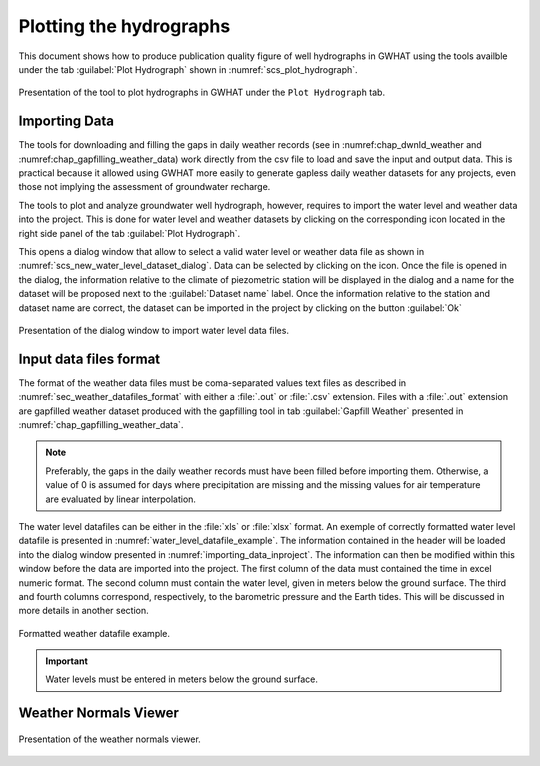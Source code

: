 .. _chap_plot_hydrographs:

Plotting the hydrographs
===============================================

This document shows how to produce publication quality figure of well hydrographs
in GWHAT using the tools availble under the tab :guilabel:`Plot Hydrograph` shown
in :numref:`scs_plot_hydrograph`.

.. _scs_plot_hydrograph:
.. figure:: img/scs/plot_hydrograph.*
    :align: center
    :width: 100%
    :alt: alternate text
    :figclass: align-center
    
    Presentation of the tool to plot hydrographs in GWHAT under the ``Plot Hydrograph`` tab.
 

.. _importing_data_inproject:
  
Importing Data
-----------------------------------------------

The tools for downloading and filling the gaps in daily weather records
(see in :numref:chap_dwnld_weather and :numref:chap_gapfilling_weather_data)
work directly from the csv file to load and save the input and output data. This
is practical because it allowed using GWHAT more easily to generate gapless
daily weather datasets for any projects, even those not implying the
assessment of groundwater recharge.

The tools to plot and analyze groundwater well hydrograph, however, requires to
import the water level and weather data into the project. This is done for 
water level and weather datasets by clicking on the corresponding  
|icon_open_project| icon located in the right side panel of the tab 
:guilabel:`Plot Hydrograph`.

This opens a dialog window that allow to select a valid water level or weather
data file as shown in :numref:`scs_new_water_level_dataset_dialog`. Data can be
selected by clicking on the |icon_folder| icon. Once the file is opened in the
dialog, the information relative to the climate of piezometric station will
be displayed in the dialog and a name for the dataset will be proposed next to
the :guilabel:`Dataset name` label. Once the information relative to the
station and dataset name are correct, the dataset can be imported in the
project by clicking on the button :guilabel:`Ok`

.. _scs_new_water_level_dataset_dialog:
.. figure:: img/scs/new_water_level_dataset_dialog.*
    :align: center
    :width: 50%
    :alt: alternate text
    :figclass: align-center
    
    Presentation of the dialog window to import water level data files.

Input data files format
-----------------------------------------------
The format of the weather data files must be coma-separated values text files
as described in :numref:`sec_weather_datafiles_format` with either a :file:`.out` or
:file:`.csv` extension. Files with a :file:`.out` extension are gapfilled weather
dataset produced with the gapfilling tool in tab :guilabel:`Gapfill Weather`
presented in :numref:`chap_gapfilling_weather_data`.

.. note:: Preferably, the gaps in the daily weather records must have been 
          filled before importing them. Otherwise, a value of 0 is assumed 
          for days where precipitation are missing and the missing values for 
          air temperature are evaluated by linear interpolation.
          
The water level datafiles can be either in the :file:`xls` or :file:`xlsx` format. 
An exemple of correctly formatted water level datafile is presented in
:numref:`water_level_datafile_example`. The information contained in the header
will be loaded into the dialog window presented in :numref:`importing_data_inproject`.
The information can then be modified within this window before the data are imported into
the project. The first column of the data must contained the time in excel numeric
format. The second column must contain the water level, given in meters below the
ground surface. The third and fourth columns correspond, respectively, to the
barometric pressure and the Earth tides. This will be discussed in more details
in another section.

.. _water_level_datafile_example:
.. figure:: img/files/water_level_datafile.*
    :align: center
    :width: 85%
    :alt: water_level_datafile.png
    :figclass: align-center
    
    Formatted weather datafile example.
    
.. important:: Water levels must be entered in meters below the ground surface.
 
Weather Normals Viewer
-----------------------------------------------

.. _fig_weather_normal_viewer:
.. figure:: img/scs/weather_normal_viewer.*
    :align: center
    :width: 85%
    :alt: water_level_datafile.png
    :figclass: align-center
    
    Presentation of the weather normals viewer.
    


.. |icon_folder| image:: img/icon/icon_folder.*
                      :width: 1em
                      :height: 1em
                      :alt: folder
                      
.. |icon_open_project| image:: img/icon/open_project.*
                      :width: 1em
                      :height: 1em
                      :alt: folder